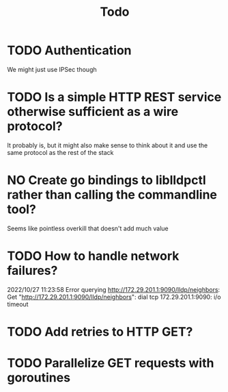 #+title: Todo

* TODO Authentication
We might just use IPSec though
* TODO Is a simple HTTP REST service otherwise sufficient as a wire protocol?
It probably is, but it might also make sense to think about it and use the same
protocol as the rest of the stack
* NO Create go bindings to liblldpctl rather than calling the commandline tool?
Seems like pointless overkill that doesn't add much value
* TODO How to handle network failures?
2022/10/27 11:23:58 Error querying http://172.29.201.1:9090/lldp/neighbors: Get "http://172.29.201.1:9090/lldp/neighbors": dial tcp 172.29.201.1:9090: i/o timeout
* TODO Add retries to HTTP GET?
* TODO Parallelize GET requests with goroutines
